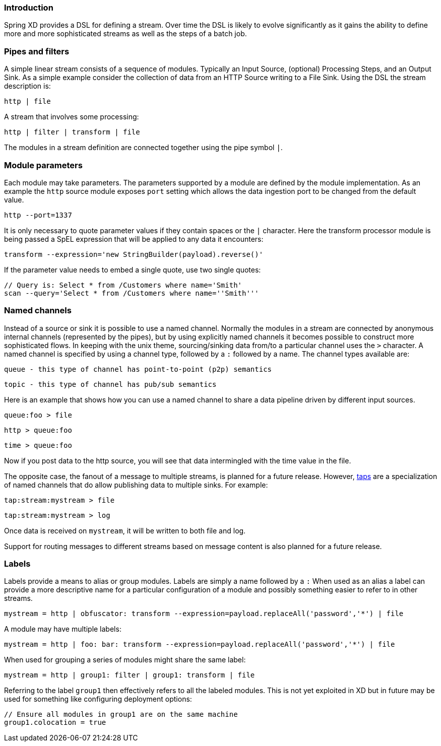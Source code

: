 === Introduction

Spring XD provides a DSL for defining a stream.  Over time the DSL is likely to evolve significantly as it gains the ability to define more and more sophisticated streams as well as the steps of a batch job.

=== Pipes and filters

A simple linear stream consists of a sequence of modules.  Typically an Input Source, (optional) Processing Steps, and an Output Sink.  As a simple example consider the collection of data from an HTTP Source writing to a File Sink. Using the DSL the stream description is:

  http | file

A stream that involves some processing:

  http | filter | transform | file

The modules in a stream definition are connected together using the pipe symbol `|`.  

=== Module parameters

Each module may take parameters. The parameters supported by a module are defined by the module implementation. As an example the `http` source module exposes `port` setting which allows the data ingestion port to be changed from the default value.

  http --port=1337

It is only necessary to quote parameter values if they contain spaces or the `|` character. Here the transform processor module is being passed a SpEL expression that will be applied to any data it encounters:

  transform --expression='new StringBuilder(payload).reverse()'

If the parameter value needs to embed a single quote, use two single quotes:

  // Query is: Select * from /Customers where name='Smith'
  scan --query='Select * from /Customers where name=''Smith'''

[[named-channels]]
=== Named channels

Instead of a source or sink it is possible to use a named channel. Normally the modules in a stream are connected
by anonymous internal channels (represented by the pipes), but by using explicitly named channels it becomes 
possible to construct more sophisticated flows. In keeping with the unix theme, sourcing/sinking data from/to a particular channel uses the `>` character. A named channel is specified by using a channel type, followed by a `:` followed by a name. The channel types available are:

  queue - this type of channel has point-to-point (p2p) semantics

  topic - this type of channel has pub/sub semantics

Here is an example that shows how you can use a named channel to share a data pipeline driven by different input sources.  

  queue:foo > file 

  http > queue:foo

  time > queue:foo


Now if you post data to the http source, you will see that data intermingled with the time value in the file.

The opposite case, the fanout of a message to multiple streams, is planned for a future release. However, link:Taps[taps] are a specialization of named channels that do allow publishing data to multiple sinks. For example:

  tap:stream:mystream > file 

  tap:stream:mystream > log

Once data is received on `mystream`, it will be written to both file and log. 

Support for routing messages to different streams based on message content is also planned for a future release.

=== Labels

Labels provide a means to alias or group modules.  Labels are simply a name followed by a `:`
When used as an alias a label can provide a more descriptive name for a 
particular configuration of a module and possibly something easier to refer to in other streams.

  mystream = http | obfuscator: transform --expression=payload.replaceAll('password','*') | file

A module may have multiple labels:

  mystream = http | foo: bar: transform --expression=payload.replaceAll('password','*') | file

When used for grouping a series of modules might share the same label:

  mystream = http | group1: filter | group1: transform | file

Referring to the label `group1` then effectively refers to all the labeled modules. This is not
yet exploited in XD but in future may be used for something like configuring deployment options:

  // Ensure all modules in group1 are on the same machine
  group1.colocation = true
